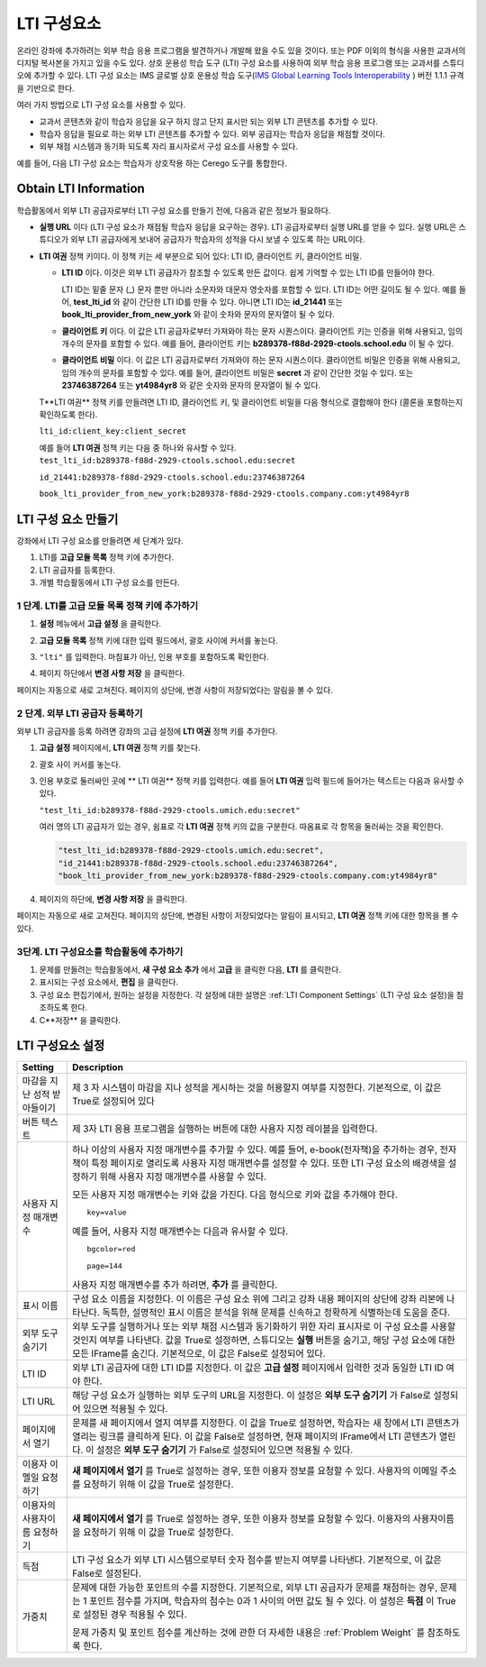 .. _LTI Component:

###############
LTI 구성요소
###############

온라인 강좌에 추가하려는 외부 학습 응용 프로그램을 발견하거나 개발해 왔을 수도 있을 것이다.  또는 PDF 이외의 형식을 사용한 교과서의 디지털 복사본을 가지고 있을 수도 있다. 상호 운용성 학습 도구 (LTI) 구성 요소를 사용하여 외부 학습 응용 프로그램 또는 교과서를 스튜디오에 추가할 수 있다. LTI 구성 요소는 IMS 글로벌 상호 운용성 학습 도구(`IMS Global Learning Tools
Interoperability <http://www.imsglobal.org/LTI/v1p1p1/ltiIMGv1p1p1.html>`_ ) 버전 1.1.1 규격을 기반으로 한다. 


여러 가지 방법으로 LTI 구성 요소를 사용할 수 있다.

* 교과서 콘텐츠와 같이 학습자 응답을 요구 하지 않고 단지 표시만 되는 외부 LTI 콘텐츠를 추가할 수 있다.

* 학습자 응답을 필요로 하는 외부 LTI 콘텐츠를 추가할 수 있다. 외부 공급자는 학습자 응답을 채점할 것이다.

* 외부 채점 시스템과 동기화 되도록 자리 표시자로서 구성 요소를 사용할 수 있다.

예를 들어, 다음 LTI 구성 요소는 학습자가 상호작용 하는 Cerego 도구를 통합한다.

.. image:: ../../../shared/building_and_running_chapters/Images/LTIExample.png
   :alt: Cerego LTI component example

.. _LTI Information:

************************
Obtain LTI Information
************************

학습활동에서 외부 LTI 공급자로부터 LTI 구성 요소를 만들기 전에, 다음과 같은 정보가 필요하다.

-  **실행 URL** 이다 (LTI 구성 요소가 채점될 학습자 응답을 요구하는 경우). LTI 공급자로부터 실행 URL를 얻을 수 있다. 실행 URL은 스튜디오가 외부 LTI 공급자에게 보내어 공급자가 학습자의 성적을 다시 보낼 수 있도록 하는 URL이다.

- **LTI 여권** 정책 키이다. 이 정책 키는 세 부분으로 되어 있다: LTI ID, 클라이언트 키, 클라이언트 비밀.

  -  **LTI ID** 이다. 이것은 외부 LTI 공급자가 참조할 수 있도록 만든 값이다. 쉽게 기억할 수 있는 LTI ID를 만들어야 한다.

     LTI ID는 밑줄 문자 (_) 문자 뿐만 아니라 소문자와 대문자 영숫자를 포함할 수 있다. LTI ID는 어떤 길이도 될 수 있다. 예를 들어, **test_lti_id** 와 같이 간단한 LTI ID를 만들 수 있다. 아니면 LTI ID는 **id_21441** 또는 **book_lti_provider_from_new_york** 와 같이 숫자와 문자의 문자열이 될 수 있다.
  -  **클라이언트 키** 이다. 이 값은 LTI 공급자로부터 가져와야 하는 문자 시퀀스이다. 클라이언트 키는 인증을 위해 사용되고, 임의 개수의 문자를 포함할 수 있다. 예를 들어, 클라이언트 키는 **b289378-f88d-2929-ctools.school.edu** 이 될 수 있다.
  -  **클라이언트 비밀** 이다. 이 값은 LTI 공급자로부터 가져와야 하는 문자 시퀀스이다. 클라이언트 비밀은 인증을 위해 사용되고, 임의 개수의 문자를 포함할 수 있다. 예를 들어, 클라이언트 비밀은 **secret** 과 같이 간단한 것일 수 있다. 또는 **23746387264** 또는 **yt4984yr8** 와 같은 숫자와 문자의 문자열이 될 수 있다. 

  T**LTI 여권** 정책 키를 만들려면 LTI ID, 클라이언트 키, 및 클라이언트 비밀을 다음 형식으로 결합해야 한다 (콜론을 포함하는지 확인하도록 한다). 

  ``lti_id:client_key:client_secret``

  예를 들어 **LTI 여권** 정책 키는 다음 중 하나와 유사할 수 있다.
  ``test_lti_id:b289378-f88d-2929-ctools.school.edu:secret``
  
  ``id_21441:b289378-f88d-2929-ctools.school.edu:23746387264``

  ``book_lti_provider_from_new_york:b289378-f88d-2929-ctools.company.com:yt4984yr8``

************************
LTI 구성 요소 만들기
************************

강좌에서 LTI 구성 요소를 만들려면 세 단계가 있다.

#. LTI를 **고급 모듈 목록** 정책 키에 추가한다.
#. LTI 공급자를 등록한다.
#. 개별 학습활동에서 LTI 구성 요소를 만든다.

======================================================
1 단계. LTI를 고급 모듈 목록 정책 키에 추가하기
======================================================

#. **설정** 메뉴에서 **고급 설정** 을 클릭한다.

#. **고급 모듈 목록** 정책 키에 대한 입력 필드에서, 괄호 사이에 커서를 놓는다.

#. ``"lti"`` 를 입력한다. 마침표가 아닌, 인용 부호를 포함하도록 확인한다.

   .. image:: ../../../shared/building_and_running_chapters/Images/LTIPolicyKey.png
     :width: 500
     :alt: Image of the advanced_modules key in the Advanced Settings page, with the LTI value added

.. 참고:: **고급 모듈 목록** 입력 필드에 이미 텍스트가 있으면, 마지막 항목에 대한 닫는 따옴표 바로 뒤에 커서를 놓은 다음, ``"lti"`` 다음 쉼표를 입력한다 (인용 부호를 포함하는지 확인한다.).

4. 페이지 하단에서 **변경 사항 저장** 을 클릭한다.

페이지는 자동으로 새로 고쳐진다. 페이지의 상단에, 변경 사항이 저장되었다는 알림을 볼 수 있다.

==========================================
2 단계. 외부 LTI 공급자 등록하기
==========================================

외부 LTI 공급자를 등록 하려면 강좌의 고급 설정에 **LTI 여권** 정책 키를 추가한다.

#. **고급 설정** 페이지에서, **LTI 여권** 정책 키를 찾는다.

#. 괄호 사이 커서를 놓는다. 

#. 인용 부호로 둘러싸인 곳에 ** LTI 여권** 정책 키를 입력한다. 예를 들어 **LTI 여권** 입력 필드에 들어가는 텍스트는 다음과 유사할 수 있다.

   ``"test_lti_id:b289378-f88d-2929-ctools.umich.edu:secret"``

   여러 명의 LTI 공급자가 있는 경우, 쉼표로 각 **LTI 여권** 정책 키의 값을 구분한다. 따옴표로 각 항목을 둘러싸는 것을 확인한다.

   .. code-block:: xml

      "test_lti_id:b289378-f88d-2929-ctools.umich.edu:secret",
      "id_21441:b289378-f88d-2929-ctools.school.edu:23746387264",
      "book_lti_provider_from_new_york:b289378-f88d-2929-ctools.company.com:yt4984yr8"

4. 페이지의 하단에, **변경 사항 저장** 을 클릭한다.

페이지는 자동으로 새로 고쳐진다. 페이지의 상단에, 변경된 사항이 저장되었다는 알림이 표시되고, **LTI 여권** 정책 키에 대한 항목을 볼 수 있다.

==========================================
3단계. LTI 구성요소를 학습활동에 추가하기
==========================================

#. 문제를 만들려는 학습활동에서, **새 구성 요소 추가** 에서 **고급** 을 클릭한 다음, **LTI** 를 클릭한다.
#. 표시되는 구성 요소에서, **편집** 을 클릭한다.
#. 구성 요소 편집기에서, 원하는 설정을 지정한다. 각 설정에 대한 설명은 :ref:`LTI Component Settings` (LTI 구성 요소 설정)을 참조하도록 한다.
#. C**저장** 을 클릭한다.

.. _LTI Component settings:

**********************
LTI 구성요소 설정
**********************

.. list-table::
   :widths: 10 80
   :header-rows: 1

   * - Setting
     - Description
   * - 마감을 지난 성적 받아들이기
     - 제 3 자 시스템이 마감을 지나 성적을 게시하는 것을 허용할지 여부를 지정한다. 기본적으로, 이 값은 True로 설정되어 있다
   * - 버튼 텍스트      
     - 제 3자 LTI 응용 프로그램을 실행하는 버튼에 대한 사용자 지정 레이블을 입력한다.           
   * - 사용자 지정 매개변수    
     - 하나 이상의 사용자 지정 매개변수를 추가할 수 있다. 예를 들어, e-book(전자책)을 추가하는 경우, 전자책이 특정 페이지로 열리도록 사용자 지정 매개변수를 설정할 수 있다. 또한 LTI 구성 요소의 배경색을 설정하기 위해 사용자 지정 매개변수를 사용할 수 있다.

       모든 사용자 지정 매개변수는 키와 값을 가진다. 다음 형식으로 키와 값을 추가해야 한다.

       ::

          key=value

       예를 들어, 사용자 지정 매개변수는 다음과 유사할 수 있다.

       ::

          bgcolor=red

          page=144

       사용자 지정 매개변수를 추가 하려면, **추가** 를 클릭한다.
   * - 표시 이름              
     - 구성 요소 이름을 지정한다. 이 이름은 구성 요소 위에 그리고 강좌 내용 페이지의 상단에 강좌 리본에 나타난다. 독특한, 설명적인 표시 이름은 분석을 위해 문제를 신속하고 정확하게 식별하는데 도움을 준다.
   * - 외부 도구 숨기기
     - 외부 도구를 실행하거나 또는 외부 채점 시스템과 동기화하기 위한 자리 표시자로 이 구성 요소를 사용할 것인지 여부를 나타낸다. 값을 True로 설정하면, 스튜디오는 **실행** 버튼을 숨기고, 해당 구성 요소에 대한 모든 IFrame를 숨긴다. 기본적으로, 이 값은 False로 설정되어 있다.
   * - LTI ID     
     - 외부 LTI 공급자에 대한 LTI ID를 지정한다. 이 값은 **고급 설정** 페이지에서 입력한 것과 동일한 LTI ID 여야 한다.
   * - LTI URL 
     - 해당 구성 요소가 실행하는 외부 도구의 URL을 지정한다. 이 설정은 **외부 도구 숨기기** 가 False로 설정되어 있으면 적용될 수 있다.    
   * - 페이지에서 열기
     - 문제를 새 페이지에서 열지 여부를 지정한다. 이 값을 True로 설정하면, 학습자는 새 창에서 LTI 콘텐츠가 열리는 링크를 클릭하게 된다. 이 값을 False로 설정하면, 현재 페이지의 IFrame에서 LTI 콘텐츠가 열린다. 이 설정은 **외부 도구 숨기기** 가 False로 설정되어 있으면 적용될 수 있다.
   * - 이용자 이멜일 요청하기
     - **새 페이지에서 열기** 를 True로 설정하는 경우, 또한 이용자 정보를 요청할 수 있다. 사용자의 이메일 주소를 요청하기 위해 이 값을 True로 설정한다.
   * - 이용자의 사용자이름 요청하기  
     - **새 페이지에서 열기** 를 True로 설정하는 경우, 또한 이용자 정보를 요청할 수 있다. 이용자의 사용자이름을 요청하기 위해 이 값을 True로 설정한다.   
   * - 득점
     - LTI 구성 요소가 외부 LTI 시스템으로부터 숫자 점수를 받는지 여부를 나타낸다. 기본적으로, 이 값은 False로 설정된다.     
   * - 가중치
     - 문제에 대한 가능한 포인트의 수를 지정한다. 기본적으로, 외부 LTI 공급자가 문제를 채점하는 경우, 문제는 1 포인트 점수를 가지며, 학습자의 점수는 0과 1 사이의 어떤 값도 될 수 있다. 이 설정은 **득점** 이 True로 설정된 경우 적용될 수 있다.

       문제 가중치 및 포인트 점수를 계산하는 것에 관한 더 자세한 내용은 :ref:`Problem Weight` 를 참조하도록 한다.
